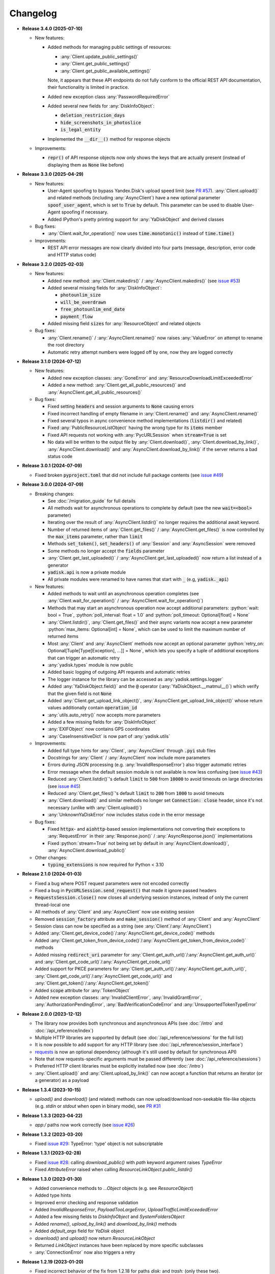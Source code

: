 Changelog
=========

.. _issue #2: https://github.com/ivknv/yadisk/issues/2
.. _issue #4: https://github.com/ivknv/yadisk/issues/4
.. _issue #7: https://github.com/ivknv/yadisk/issues/7
.. _issue #23: https://github.com/ivknv/yadisk/issues/23
.. _issue #26: https://github.com/ivknv/yadisk/issues/26
.. _issue #28: https://github.com/ivknv/yadisk/issues/28
.. _issue #29: https://github.com/ivknv/yadisk/issues/29
.. _PR #31: https://github.com/ivknv/yadisk/pull/31
.. _issue #43: https://github.com/ivknv/yadisk/issues/43
.. _issue #45: https://github.com/ivknv/yadisk/issues/45
.. _issue #49: https://github.com/ivknv/yadisk/issues/49
.. _issue #53: https://github.com/ivknv/yadisk/issues/53
.. _requests: https://pypi.org/project/requests
.. _PR #57: https://github.com/ivknv/yadisk/pull/57

.. role:: python(code)
   :language: python

* **Release 3.4.0 (2025-07-10)**

  * New features:

    * Added methods for managing public settings of resources:

      * :any:`Client.update_public_settings()`
      * :any:`Client.get_public_settings()`
      * :any:`Client.get_public_available_settings()`

      Note, it appears that these API endpoints do not fully conform to the
      official REST API documentation, their functionality is limited in
      practice.

    * Added new exception class :any:`PasswordRequiredError`

    * Added several new fields for :any:`DiskInfoObject`:

      * :code:`deletion_restricion_days`
      * :code:`hide_screenshots_in_photoslice`
      * :code:`is_legal_entity`

    * Implemented the :code:`__dir__()` method for response objects

  * Improvements:

    * :code:`repr()` of API response objects now only shows the keys that are
      actually present (instead of displaying them as :code:`None` like before)

* **Release 3.3.0 (2025-04-29)**

  * New features:

    * User-Agent spoofing to bypass Yandex.Disk's upload speed limit (see `PR #57`_).
      :any:`Client.upload()` and related methods (including :any:`AsyncClient`)
      have a new optional parameter :code:`spoof_user_agent`, which is set to
      :code:`True` by default. This parameter can be used to disable User-Agent
      spoofing if necessary.

    * Added IPython's pretty printing support for :any:`YaDiskObject` and
      derived classes

  * Bug fixes:

    * :any:`Client.wait_for_operation()` now uses :code:`time.monotonic()`
      instead of :code:`time.time()`

  * Improvements:

    * REST API error messages are now clearly divided into four parts (message,
      description, error code and HTTP status code)

* **Release 3.2.0 (2025-02-03)**

  * New features:

    * Added new method: :any:`Client.makedirs()` / :any:`AsyncClient.makedirs()`
      (see `issue #53`_)
    * Added several missing fields for :any:`DiskInfoObject`:

      * :code:`photounlim_size`
      * :code:`will_be_overdrawn`
      * :code:`free_photounlim_end_date`
      * :code:`payment_flow`

    * Added missing field :code:`sizes` for :any:`ResourceObject` and related
      objects

  * Bug fixes:

    * :any:`Client.rename()` / :any:`AsyncClient.rename()` now raises
      :any:`ValueError` on attempt to rename the root directory
    * Automatic retry attempt numbers were logged off by one, now they are
      logged correctly

* **Release 3.1.0 (2024-07-12)**

  * New features:

    * Added new exception classes: :any:`GoneError` and
      :any:`ResourceDownloadLimitExceededError`
    * Added a new method: :any:`Client.get_all_public_resources()` and
      :any:`AsyncClient.get_all_public_resources()`

  * Bug fixes:

    * Fixed setting :code:`headers` and session arguments to :code:`None` causing
      errors
    * Fixed incorrect handling of empty filename in :any:`Client.rename()` and
      :any:`AsyncClient.rename()`
    * Fixed several typos in async convenience method implementations
      (:code:`listdir()` and related)
    * Fixed :any:`PublicResourceListObject` having the wrong type for its
      :code:`items` member
    * Fixed API requests not working with :any:`PycURLSession` when
      :code:`stream=True` is set
    * No data will be written to the output file by :any:`Client.download()`,
      :any:`Client.download_by_link()`, :any:`AsyncClient.download()` and
      :any:`AsyncClient.download_by_link()` if the server returns a bad status
      code

* **Release 3.0.1 (2024-07-09)**

  * Fixed broken :code:`pyproject.toml` that did not include full package
    contents (see `issue #49`_)

* **Release 3.0.0 (2024-07-09)**

  * Breaking changes:

    - See :doc:`/migration_guide` for full details
    - All methods wait for asynchronous operations to complete by default
      (see the new :code:`wait=<bool>` parameter)
    - Iterating over the result of :any:`AsyncClient.listdir()` no longer
      requires the additional await keyword.
    - Number of returned items of :any:`Client.get_files()` /
      :any:`AsyncClient.get_files()` is now controlled by the :code:`max_items`
      parameter, rather than :code:`limit`
    - Methods :code:`set_token()`, :code:`set_headers()` of :any:`Session` and
      :any:`AsyncSession` were removed
    - Some methods no longer accept the :code:`fields` parameter
    - :any:`Client.get_last_uploaded()` / :any:`AsyncClient.get_last_uploaded()`
      now return a list instead of a generator
    - :code:`yadisk.api` is now a private module
    - All private modules were renamed to have names that start with :code:`_`
      (e.g, :code:`yadisk._api`)
  * New features:

    - Added methods to wait until an asynchronous operation completes
      (see :any:`Client.wait_for_operation()` / :any:`AsyncClient.wait_for_operation()`)
    - Methods that may start an asynchronous operation now accept additional
      parameters: :python:`wait: bool = True`,
      :python:`poll_interval: float = 1.0` and
      :python:`poll_timeout: Optional[float] = None`
    - :any:`Client.listdir()`, :any:`Client.get_files()` and their async
      variants now accept a new parameter
      :python:`max_items: Optional[int] = None`, which can be used to limit
      the maximum number of returned items
    - Most :any:`Client` and :any:`AsyncClient` methods now accept an optional
      parameter :python:`retry_on: Optional[Tuple[Type[Exception], ...]] = None`,
      which lets you specify a tuple of additional exceptions that can trigger
      an automatic retry
    - :any:`yadisk.types` module is now public
    - Added basic logging of outgoing API requests and automatic retries
    - The logger instance for the library can be accessed as
      :any:`yadisk.settings.logger`
    - Added :any:`YaDiskObject.field()` and the :code:`@` operator
      (:any:`YaDiskObject.__matmul__()`) which verify that the given field is
      not :code:`None`
    - Added :any:`Client.get_upload_link_object()`,
      :any:`AsyncClient.get_upload_link_object()` whose return values
      additionally contain :code:`operation_id`
    - :any:`utils.auto_retry()` now accepts more parameters
    - Added a few missing fields for :any:`DiskInfoObject`
    - :any:`EXIFObject` now contains GPS coordinates
    - :any:`CaseInsensitiveDict` is now part of :any:`yadisk.utils`
  * Improvements:

    - Added full type hints for :any:`Client`, :any:`AsyncClient` through
      :code:`.pyi` stub files
    - Docstrings for :any:`Client` / :any:`AsyncClient` now include more
      parameters
    - Errors during JSON processing (e.g. :any:`InvalidResponseError`) also
      trigger automatic retries
    - Error message when the default session module is not available is now
      less confusing (see `issue #43`_)
    - Reduced :any:`Client.listdir()`'s default :code:`limit` to :code:`500`
      from :code:`10000` to avoid timeouts on large directories (see `issue #45`_)
    - Reduced :any:`Client.get_files()`'s default :code:`limit` to :code:`200`
      from :code:`1000` to avoid timeouts
    - :any:`Client.download()` and similar methods no longer set
      :code:`Connection: close` header, since it's not necessary (unlike with
      :any:`Client.upload()`)
    - :any:`UnknownYaDiskError` now includes status code in the error message
  * Bug fixes:

    - Fixed :code:`httpx`- and :code:`aiohttp`-based session implementations
      not converting their exceptions to :any:`RequestError` in their
      :any:`Response.json()` / :any:`AsyncResponse.json()` implementations
    - Fixed :python:`stream=True` not being set by default in
      :any:`AsyncClient.download()`, :any:`AsyncClient.download_public()`
  * Other changes:

    - :code:`typing_extensions` is now required for Python < 3.10

* **Release 2.1.0 (2024-01-03)**

  * Fixed a bug where POST request parameters were not encoded correctly
  * Fixed a bug in :code:`PycURLSession.send_request()` that made it ignore passed headers
  * :code:`RequestsSession.close()` now closes all underlying session
    instances, instead of only the current thread-local one
  * All methods of :any:`Client` and :any:`AsyncClient` now use existing session
  * Removed :code:`session_factory` attribute and :code:`make_session()` method
    of :any:`Client` and :any:`AsyncClient`
  * Session class can now be specified as a string (see :any:`Client`/:any:`AsyncClient`)
  * Added :any:`Client.get_device_code()`/:any:`AsyncClient.get_device_code()` methods
  * Added :any:`Client.get_token_from_device_code()`/:any:`AsyncClient.get_token_from_device_code()` methods
  * Added missing :code:`redirect_uri` parameter for :any:`Client.get_auth_url()`/:any:`AsyncClient.get_auth_url()`
    and :any:`Client.get_code_url()`/:any:`AsyncClient.get_code_url()`
  * Added support for PKCE parameters for :any:`Client.get_auth_url()`/:any:`AsyncClient.get_auth_url()`,
    :any:`Client.get_code_url()`/:any:`AsyncClient.get_code_url()` and
    :any:`Client.get_token()`/:any:`AsyncClient.get_token()`
  * Added :code:`scope` attribute for :any:`TokenObject`
  * Added new exception classes: :any:`InvalidClientError`, :any:`InvalidGrantError`,
    :any:`AuthorizationPendingError`, :any:`BadVerificationCodeError` and
    :any:`UnsupportedTokenTypeError`

* **Release 2.0.0 (2023-12-12)**

  * The library now provides both synchronous and asynchronous APIs (see
    :doc:`/intro` and :doc:`/api_reference/index`)
  * Multiple HTTP libraries are supported by default (see
    :doc:`/api_reference/sessions` for the full list)
  * It is now possible to add support for any HTTP library (see
    :doc:`/api_reference/session_interface`)
  * `requests`_ is now an optional dependency (although it's still used by
    default for synchronous API)
  * Note that now requests-specific arguments must be passed differently (see :doc:`/api_reference/sessions`)
  * Preferred HTTP client libraries must be explicitly installed now (see :doc:`/intro`)
  * :any:`Client.upload()` and :any:`Client.upload_by_link()` can now accept
    a function that returns an iterator (or a generator) as a payload

* **Release 1.3.4 (2023-10-15)**

  * `upload()` and `download()` (and related) methods can now
    upload/download non-seekable file-like objects (e.g. `stdin` or `stdout`
    when open in binary mode), see `PR #31`_

* **Release 1.3.3 (2023-04-22)**

  * `app:/` paths now work correctly (see `issue #26`_)

* **Release 1.3.2 (2023-03-20)**

  * Fixed `issue #29`_: TypeError: 'type' object is not subscriptable

* **Release 1.3.1 (2023-02-28)**

  * Fixed `issue #28`_: calling `download_public()` with `path` keyword argument raises `TypeError`
  * Fixed `AttributeError` raised when calling `ResourceLinkObject.public_listdir()`

* **Release 1.3.0 (2023-01-30)**

  * Added convenience methods to `...Object` objects (e.g. see `ResourceObject`)
  * Added type hints
  * Improved error checking and response validation
  * Added `InvalidResponseError`, `PayloadTooLargeError`, `UploadTrafficLimitExceededError`
  * Added a few missing fields to `DiskInfoObject` and `SystemFoldersObject`
  * Added `rename()`, `upload_by_link()` and `download_by_link()` methods
  * Added `default_args` field for `YaDisk` object
  * `download()` and `upload()` now return `ResourceLinkObject`
  * Returned `LinkObject` instances have been replaced by more specific subclasses
  * :any:`ConnectionError` now also triggers a retry

* **Release 1.2.19 (2023-01-20)**

  * Fixed incorrect behavior of the fix from 1.2.18 for paths `disk:`
    and `trash:` (only these two).

* **Release 1.2.18 (2023-01-20)**

  * Fixed `issue #26`_: ':' character in filenames causes `BadRequestError`.
    This is due the behavior of Yandex.Disk's REST API itself but is avoided
    on the library level with this fix.

* **Release 1.2.17 (2022-12-11)**

  * Fixed a minor bug which could cause a `ReferenceError`
    (which would not cause a crash, but still show an error message). The bug
    involved using `__del__()` method in `SelfDestructingSession`
    to automatically close the sessions it seems to affect primarily old Python
    versions (such as 3.4).

* **Release 1.2.16 (2022-08-17)**

  * Fixed a bug in `check_token()`: could throw `ForbiddenError` if
    the application lacks necessary permissions (`issue #23`_).

* **Release 1.2.15 (2021-12-31)**

  * Fixed an issue where `http://` links were not recognized as operation links
    (they were assumed to always be `https://`, since all the other
    requests are always HTTPS).
    Occasionally, Yandex.Disk can for some reason return an `http://` link
    to an asynchronous operation instead of `https://`.
    Both links are now recognized correctly and an `https://` version will
    always be used by `get_operation_status()`, regardless of which one
    Yandex.Disk returned.

* **Release 1.2.14 (2019-03-26)**

  * Fixed a `TypeError` in `get_public_*` functions when passing `path` parameter
    (see `issue #7`_)
  * Added `unlimited_autoupload_enabled` attribute for `DiskInfoObject`

* **Release 1.2.13 (2019-02-23)**

  * Added `md5` parameter for `remove()`
  * Added `UserPublicInfoObject`
  * Added `country` attribute for `UserObject`
  * Added `photoslice_time` attribute for `ResourceObject`, `PublicResourceObject`
    and `TrashResourceObject`

* **Release 1.2.12 (2018-10-11)**

  * Fixed `fields` parameter not working properly in `listdir()` (`issue #4`_)

* **Release 1.2.11 (2018-06-30)**

  * Added the missing parameter `sort` for `get_meta()`
  * Added `file` and `antivirus_status` attributes for `ResourceObject`,
    `PublicResourceObject` and `TrashResourceObject`
  * Added `headers` parameter
  * Fixed a typo in `download()` and `download_public()` (`issue #2`_)
  * Removed `*args` parameter everywhere

* **Release 1.2.10 (2018-06-14)**

  * Fixed `timeout=None` behavior. `None` is supposed to mean 'no timeout' but
    in the older versions it was synonymous with the default timeout.

* **Release 1.2.9 (2018-04-28)**

  * Changed the license to LGPLv3 (see `COPYING` and `COPYING.lesser`)
  * Other package info updates

* **Release 1.2.8 (2018-04-17)**

  * Fixed a couple of typos: `PublicResourceListObject.items` and
    `TrashResourceListObject.items` had wrong types
  * Substitute field aliases in `fields` parameter when performing
    API requests (e.g. `embedded` -> `_embedded`)

* **Release 1.2.7 (2018-04-15)**

  * Fixed a file rewinding bug when uploading/downloading files after a retry

* **Release 1.2.6 (2018-04-13)**

  * Now caching `requests` sessions so that open connections
    can be reused (which can significantly speed things up sometimes)
  * Disable `keep-alive` when uploading/downloading files by default

* **Release 1.2.5 (2018-03-31)**

  * Fixed an off-by-one bug in `utils.auto_retry()`
    (which could sometimes result in `AttributeError`)
  * Retry the whole request for `upload()`, `download()` and `download_public()`
  * Set `stream=True` for `download()` and `download_public()`
  * Other minor fixes

* **Release 1.2.4 (2018-02-19)**

  * Fixed `TokenObject` having `exprires_in` instead of `expires_in` (fixed a typo)

* **Release 1.2.3 (2018-01-20)**

  * Fixed a `TypeError` when `WrongResourceTypeError` is raised

* **Release 1.2.2 (2018-01-19)**

  * `refresh_token()` no longer requires a valid or empty token.

* **Release 1.2.1 (2018-01-14)**

  * Fixed auto retries not working. Whoops.

* **Release 1.2.0 (2018-01-14)**

  * Fixed passing `n_retries=0` to `upload()`,
    `download()` and `download_public()`
  * `upload()`, `download()` and `download_public()`
    no longer return anything (see the docs)
  * Added `utils` module (see the docs)
  * Added `RetriableYaDiskError`, `WrongResourceTypeError`,
    `BadGatewayError` and `GatewayTimeoutError`
  * `listdir()` now raises `WrongResourceTypeError`
    instead of `NotADirectoryError`

* **Release 1.1.1 (2017-12-29)**

  * Fixed argument handling in `upload()`, `download()` and `download_public()`.
    Previously, passing `n_retries` and `retry_interval` would raise an exception (`TypeError`).

* **Release 1.1.0 (2017-12-27)**

  * Better exceptions (see the docs)
  * Added support for `force_async` parameter
  * Minor bug fixes

* **Release 1.0.8 (2017-11-29)**

  * Fixed yet another `listdir()` bug

* **Release 1.0.7 (2017-11-04)**

  * Added `install_requires` argument to `setup.py`

* **Release 1.0.6 (2017-11-04)**

  * Return `OperationLinkObject` in some functions

* **Release 1.0.5 (2017-10-29)**

  * Fixed `setup.py` to exclude tests

* **Release 1.0.4 (2017-10-23)**

  * Fixed bugs in `upload`, `download` and `listdir` functions
  * Set default `listdir` `limit` to `10000`

* **Release 1.0.3 (2017-10-22)**

  * Added settings

* **Release 1.0.2 (2017-10-19)**

  * Fixed `get_code_url` function (added missing parameters)

* **Release 1.0.1 (2017-10-18)**

  * Fixed a major bug in `GetTokenRequest` (added missing parameter)

* **Release 1.0.0 (2017-10-18)**

  * Initial release
